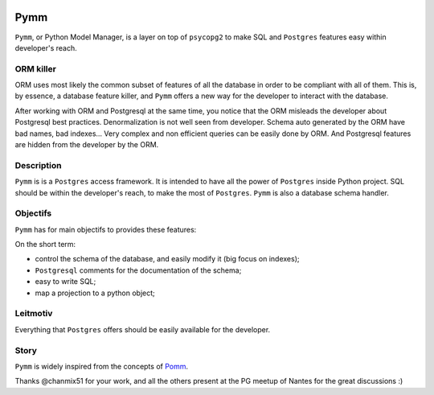 .. image:: https://travis-ci.org/aRkadeFR/pymm.svg?branch=master
    :target: https://travis-ci.org/aRkadeFR/pymm

=====
Pymm
=====
``Pymm``, or Python Model Manager, is a layer on top of ``psycopg2`` to make SQL and
``Postgres`` features easy within developer's reach.

ORM killer
===========
ORM uses most likely the common subset of features of all the database in order to be
compliant with all of them. This is, by essence, a database feature killer, and ``Pymm``
offers a new way for the developer to interact with the database.

After working with ORM and Postgresql at the same time, you notice that the ORM misleads
the developer about Postgresql best practices. Denormalization is not well seen from
developer. Schema auto generated by the ORM have bad names, bad indexes… Very complex
and non efficient queries can be easily done by ORM. And Postgresql features are hidden
from the developer by the ORM.

Description
============
``Pymm`` is is a ``Postgres`` access framework. It is intended to have all the power of
``Postgres`` inside Python project.
SQL should be within the developer's reach, to make the most of ``Postgres``. ``Pymm`` is
also a database schema handler.


Objectifs
==========
``Pymm`` has for main objectifs to provides these features:

On the short term:

- control the schema of the database, and easily modify it (big focus on indexes);
- ``Postgresql`` comments for the documentation of the schema;
- easy to write SQL;
- map a projection to a python object;

Leitmotiv
==========
Everything that ``Postgres`` offers should be easily available for the developer.

Story
=====
``Pymm`` is widely inspired from the concepts of `Pomm <http://www.pomm-project.org/>`_.

Thanks @chanmix51 for your work, and all the others present at the PG meetup of Nantes for
the great discussions :)
